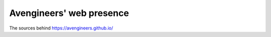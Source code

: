 Avengineers' web presence
*************************

The sources behind https://avengineers.github.io/
